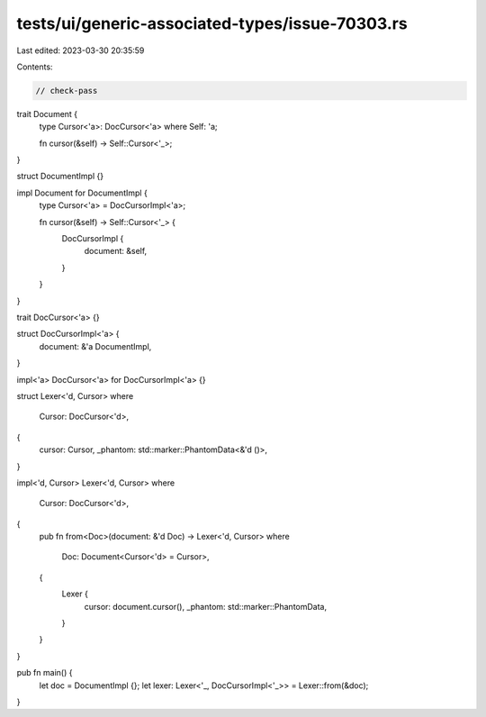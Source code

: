 tests/ui/generic-associated-types/issue-70303.rs
================================================

Last edited: 2023-03-30 20:35:59

Contents:

.. code-block:: rs

    // check-pass

trait Document {
    type Cursor<'a>: DocCursor<'a> where Self: 'a;

    fn cursor(&self) -> Self::Cursor<'_>;
}

struct DocumentImpl {}

impl Document for DocumentImpl {
    type Cursor<'a> = DocCursorImpl<'a>;

    fn cursor(&self) -> Self::Cursor<'_> {
        DocCursorImpl {
            document: &self,
        }
    }
}


trait DocCursor<'a> {}

struct DocCursorImpl<'a> {
    document: &'a DocumentImpl,
}

impl<'a> DocCursor<'a> for DocCursorImpl<'a> {}

struct Lexer<'d, Cursor>
where
    Cursor: DocCursor<'d>,
{
    cursor: Cursor,
    _phantom: std::marker::PhantomData<&'d ()>,
}


impl<'d, Cursor> Lexer<'d, Cursor>
where
    Cursor: DocCursor<'d>,
{
    pub fn from<Doc>(document: &'d Doc) -> Lexer<'d, Cursor>
    where
        Doc: Document<Cursor<'d> = Cursor>,
    {
        Lexer {
            cursor: document.cursor(),
            _phantom: std::marker::PhantomData,
        }
    }
}

pub fn main() {
    let doc = DocumentImpl {};
    let lexer: Lexer<'_, DocCursorImpl<'_>> = Lexer::from(&doc);
}


